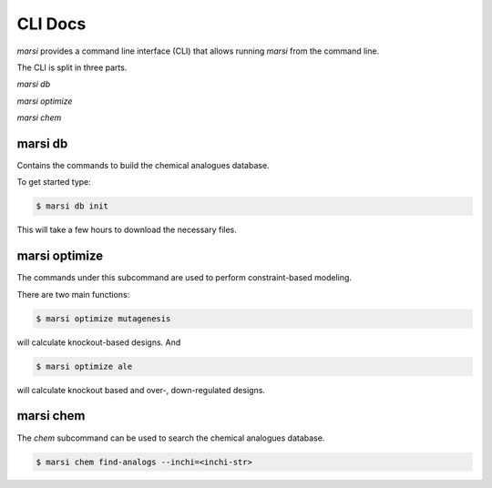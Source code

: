 CLI Docs
========

*marsi* provides a command line interface (CLI) that allows running *marsi* from the command line.

The CLI is split in three parts.

`marsi db`

`marsi optimize`

`marsi chem`

marsi db
--------

Contains the commands to build the chemical analogues database.

To get started type:

.. code-block:: bash

    $ marsi db init


This will take a few hours to download the necessary files.

marsi optimize
--------------

The commands under this subcommand are used to perform constraint-based modeling.

There are two main functions:

.. code-block:: bash

    $ marsi optimize mutagenesis

will calculate knockout-based designs. And

.. code-block:: bash

    $ marsi optimize ale

will calculate knockout based and over-, down-regulated designs.

marsi chem
----------

The `chem` subcommand can be used to search the chemical analogues database.

.. code-block:: bash

    $ marsi chem find-analogs --inchi=<inchi-str>
